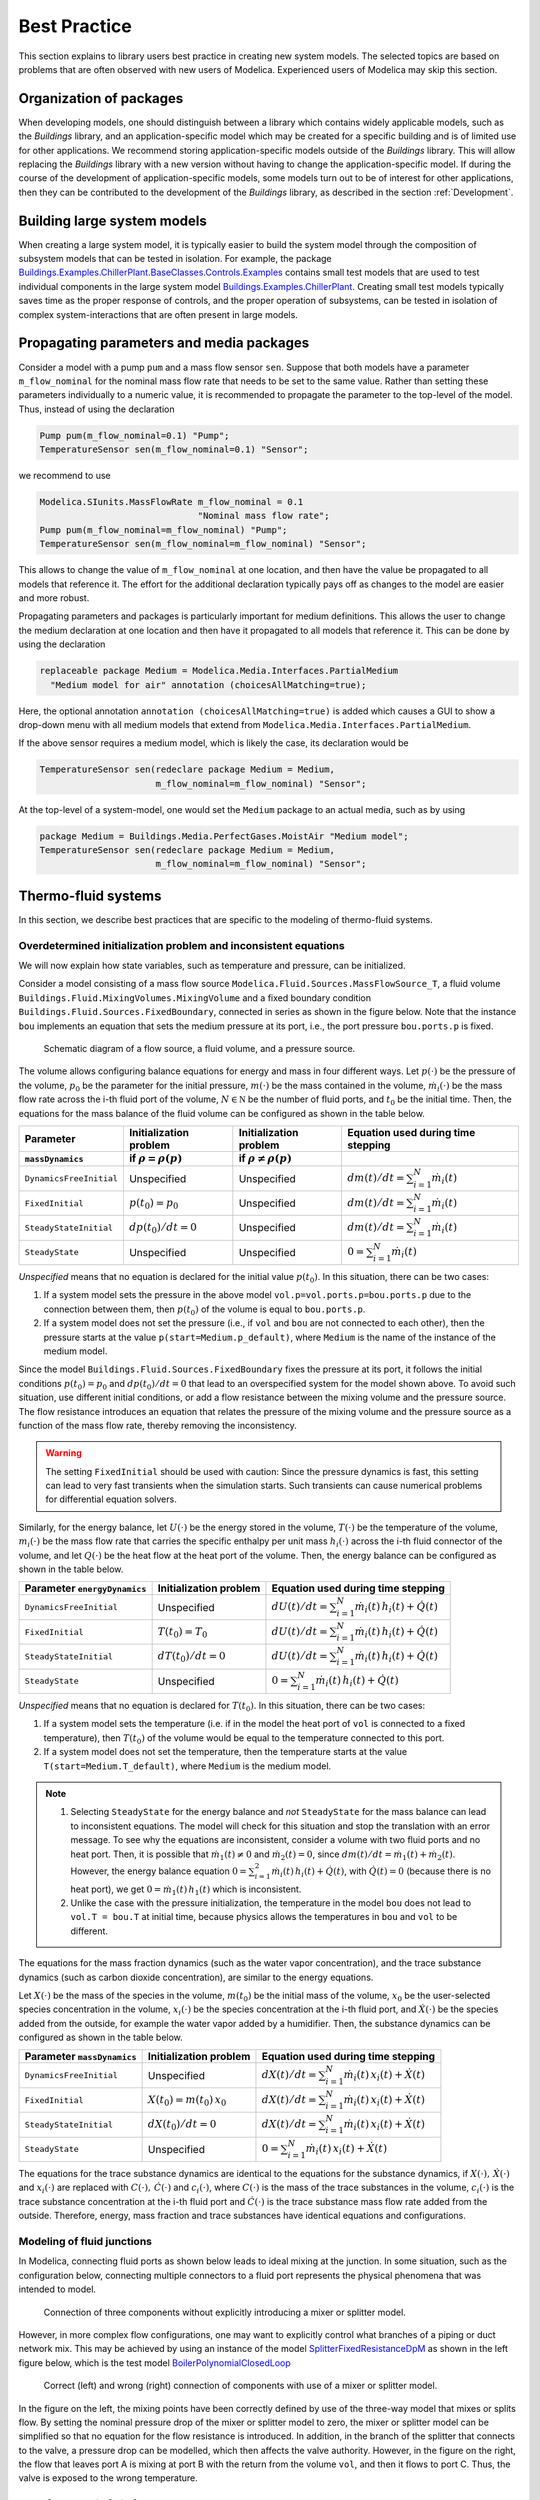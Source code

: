Best Practice
=============

This section explains to library users best practice in creating new system models. The selected topics are based on problems that are often observed with new users of Modelica. Experienced users of Modelica may skip this section.

Organization of packages
------------------------

When developing models, one should distinguish between a library which contains widely applicable models, such as the `Buildings` library, and an application-specific model which may be created for a specific building and is of limited use for other applications. 
We recommend storing application-specific models outside of the `Buildings` library. This will allow replacing the `Buildings` library with a new version without having to change the application-specific model.
If during the course of the development of application-specific models, some models turn out to be of interest for other applications, then they can be contributed to the development of the `Buildings` library, as described in the section :ref:`Development`.


Building large system models
----------------------------

When creating a large system model, it is typically easier to build the system model through the composition of subsystem models that can be tested in isolation. For example, the package `Buildings.Examples.ChillerPlant.BaseClasses.Controls.Examples <http://simulationresearch.lbl.gov/modelica/releases/latest/help/Buildings_Examples_ChillerPlant_BaseClasses_Controls_Examples.html#Buildings.Examples.ChillerPlant.BaseClasses.Controls.Examples>`_
contains small test models that are used to test individual components in the large system model `Buildings.Examples.ChillerPlant <http://simulationresearch.lbl.gov/modelica/releases/latest/help/Buildings_Examples_ChillerPlant.html#Buildings.Examples.ChillerPlant>`_.
Creating small test models typically saves time as the proper response of controls, and the proper operation of subsystems, can be tested in isolation of complex system-interactions that are often present in large models.


Propagating parameters and media packages
--------------------------------------------

Consider a model with a pump ``pum`` and a mass flow sensor ``sen``.
Suppose that both models have a parameter ``m_flow_nominal`` for the nominal mass flow rate that needs to be set to the same value.
Rather than setting these parameters individually to a numeric value, it is recommended to propagate the parameter to the top-level of the model. Thus, instead of using the declaration

.. code-block:: modelica
   
   Pump pum(m_flow_nominal=0.1) "Pump";
   TemperatureSensor sen(m_flow_nominal=0.1) "Sensor";

we recommend to use

.. code-block:: modelica

   Modelica.SIunits.MassFlowRate m_flow_nominal = 0.1 
                                 "Nominal mass flow rate";
   Pump pum(m_flow_nominal=m_flow_nominal) "Pump";
   TemperatureSensor sen(m_flow_nominal=m_flow_nominal) "Sensor";

This allows to change the value of ``m_flow_nominal`` at one location, and then have the value be propagated to all models that reference it. The effort for the additional declaration typically pays off as changes to the model are easier and more robust.

Propagating parameters and packages is particularly important for medium definitions. This allows the user to change the medium declaration at one location and then have it propagated to all models that reference it. This can be done by using the declaration

.. code-block:: modelica

   replaceable package Medium = Modelica.Media.Interfaces.PartialMedium
     "Medium model for air" annotation (choicesAllMatching=true);

Here, the optional annotation ``annotation (choicesAllMatching=true)`` is added which causes a GUI to show a drop-down menu with all medium models that extend from ``Modelica.Media.Interfaces.PartialMedium``.

If the above sensor requires a medium model, which is likely the case, its declaration would be


.. code-block:: modelica

   TemperatureSensor sen(redeclare package Medium = Medium,
                         m_flow_nominal=m_flow_nominal) "Sensor";

At the top-level of a system-model, one would set the ``Medium`` package to an actual media, such as by using

.. code-block:: modelica

   package Medium = Buildings.Media.PerfectGases.MoistAir "Medium model";
   TemperatureSensor sen(redeclare package Medium = Medium,
                         m_flow_nominal=m_flow_nominal) "Sensor";


Thermo-fluid systems
--------------------

In this section, we describe best practices that are specific to the modeling of thermo-fluid systems.

Overdetermined initialization problem and inconsistent equations
~~~~~~~~~~~~~~~~~~~~~~~~~~~~~~~~~~~~~~~~~~~~~~~~~~~~~~~~~~~~~~~~

We will now explain how state variables, such as temperature and pressure, can be initialized.

Consider a model consisting of a mass flow source ``Modelica.Fluid.Sources.MassFlowSource_T``, a fluid volume ``Buildings.Fluid.MixingVolumes.MixingVolume`` and
a fixed boundary condition ``Buildings.Fluid.Sources.FixedBoundary``, connected in series as shown in the figure below. Note that the instance ``bou`` implements an equation that sets the medium pressure at its port, i.e., the port pressure ``bou.ports.p`` is fixed.

.. figure:: img/MixingVolumeInitialization.png
   
   Schematic diagram of a flow source, a fluid volume, and a pressure source.

The volume allows configuring balance equations for energy and mass in four different ways. 
Let :math:`p(\cdot)` be the pressure of the volume,
:math:`p_0` be the parameter for the initial pressure,
:math:`m(\cdot)` be the mass contained in the volume,
:math:`\dot m_i(\cdot)` be the mass flow rate across the i-th fluid port of the volume,
:math:`N \in \mathbb N` be the number of fluid ports, and
:math:`t_0` be the initial time.
Then, the equations for the mass balance of the fluid volume can be configured as shown in the table below.

+--------------------------+--------------------------------+--------------------------------+---------------------------------------------+  
| Parameter                | Initialization problem         | Initialization problem         | Equation used during time stepping          |
+--------------------------+--------------------------------+--------------------------------+---------------------------------------------+  
| ``massDynamics``         | if :math:`\rho = \rho(p)`      | if :math:`\rho \not = \rho(p)` |                                             |
+==========================+================================+================================+=============================================+
|``DynamicsFreeInitial``   | Unspecified                    | Unspecified                    | :math:`dm(t)/dt = \sum_{i=1}^N \dot m_i(t)` |
+--------------------------+--------------------------------+--------------------------------+---------------------------------------------+  
|``FixedInitial``          | :math:`p(t_0)=p_0`             | Unspecified                    | :math:`dm(t)/dt = \sum_{i=1}^N \dot m_i(t)` |
+--------------------------+--------------------------------+--------------------------------+---------------------------------------------+  
|``SteadyStateInitial``    | :math:`dp(t_0)/dt = 0`         | Unspecified                    | :math:`dm(t)/dt = \sum_{i=1}^N \dot m_i(t)` |
+--------------------------+--------------------------------+--------------------------------+---------------------------------------------+  
|``SteadyState``           | Unspecified                    | Unspecified                    | :math:`0 =  \sum_{i=1}^N \dot m_i(t)`       |
+--------------------------+--------------------------------+--------------------------------+---------------------------------------------+  

*Unspecified* means that no equation is declared for the initial value
:math:`p(t_0)`. In this situation, there can be two cases:

1. If a system model sets the pressure in the above model 
   ``vol.p=vol.ports.p=bou.ports.p`` due to the connection
   between them, then
   :math:`p(t_0)` of the volume is equal to ``bou.ports.p``.
2. If a system model does not set the pressure (i.e., if ``vol`` and ``bou``
   are not connected to each other), then the pressure starts 
   at the value ``p(start=Medium.p_default)``, where ``Medium`` is the 
   name of the instance of the medium model.

Since the model ``Buildings.Fluid.Sources.FixedBoundary`` fixes the pressure at its port, it follows the initial conditions :math:`p(t_0)=p_0` and :math:`dp(t_0)/dt = 0` that lead to an overspecified system for the model shown above. To avoid such situation, use different initial conditions, or add a flow resistance between the mixing volume and the pressure source. The flow resistance introduces an equation that relates the pressure of the mixing volume and the pressure source as a function of the mass flow rate, thereby removing the inconsistency.

.. warning::

   The setting ``FixedInitial`` should be used with caution: Since the pressure dynamics is fast, this setting
   can lead to very fast transients when the simulation starts. Such transients can cause numerical problems
   for differential equation solvers.

Similarly, for the energy balance, 
let :math:`U(\cdot)` be the energy stored in the volume,
:math:`T(\cdot)` be the temperature of the volume,
:math:`m_i(\cdot)` be the mass flow rate that carries the specific enthalpy per unit mass 
:math:`h_i(\cdot)` across the i-th fluid connector of the volume, and let
:math:`Q(\cdot)` be the heat flow at the heat port of the volume.
Then, the energy balance can be configured as shown in the table below.

+------------------------+-----------------------------------------+-------------------------------------------------------------------+
| Parameter              | Initialization problem                  | Equation used during time stepping                                | 
| ``energyDynamics``     |                                         |                                                                   | 
+========================+=========================================+===================================================================+
|``DynamicsFreeInitial`` |  Unspecified                            | :math:`dU(t)/dt = \sum_{i=1}^N \dot m_i(t) \, h_i(t) + \dot Q(t)` | 
+------------------------+-----------------------------------------+-------------------------------------------------------------------+
|``FixedInitial``        |  :math:`T(t_0)=T_0`                     | :math:`dU(t)/dt = \sum_{i=1}^N \dot m_i(t) \, h_i(t) + \dot Q(t)` | 
+------------------------+-----------------------------------------+-------------------------------------------------------------------+
|``SteadyStateInitial``  |  :math:`dT(t_0)/dt = 0`                 | :math:`dU(t)/dt = \sum_{i=1}^N \dot m_i(t) \, h_i(t) + \dot Q(t)` | 
+------------------------+-----------------------------------------+-------------------------------------------------------------------+
|``SteadyState``         |  Unspecified                            | :math:`0 = \sum_{i=1}^N \dot m_i(t) \, h_i(t) + \dot Q(t)`        | 
+------------------------+-----------------------------------------+-------------------------------------------------------------------+

*Unspecified* means that no equation is declared for 
:math:`T(t_0)`. In this situation, there can be two cases:

1. If a system model sets the temperature (i.e. if in the model
   the heat port of ``vol`` is connected to a fixed temperature),
   then
   :math:`T(t_0)` of the volume would be equal to the temperature connected
   to this port.
2. If a system model does not set the temperature, then the temperature starts 
   at the value ``T(start=Medium.T_default)``, where ``Medium`` is the 
   medium model.


.. note::

   1. Selecting ``SteadyState`` for the energy balance and 
      *not* ``SteadyState`` for the mass balance
      can lead to inconsistent equations. The model will check for this situation 
      and stop the translation with an error message.
      To see why the equations are inconsistent, 
      consider a volume with two fluid ports 
      and no heat port. Then, it is possible 
      that :math:`\dot m_1(t) \not = 0` and :math:`\dot m_2(t) = 0`, 
      since :math:`dm(t)/dt =  \dot m_1(t) + \dot m_2(t)`. 
      However, the energy balance equation 
      :math:`0 = \sum_{i=1}^2 \dot m_i(t) \, h_i(t) + \dot Q(t)`, 
      with :math:`\dot Q(t) = 0` (because there is no heat port),
      we get :math:`0 = \dot m_1(t) \, h_1(t)` which is inconsistent.
   2. Unlike the case with the pressure initialization, the temperature in
      the model ``bou`` does not lead to ``vol.T = bou.T`` at initial time,
      because physics allows the temperatures in ``bou`` and ``vol`` to 
      be different.


The equations for the mass fraction dynamics (such as the 
water vapor concentration), 
and the trace substance dynamics (such as carbon dioxide concentration),
are similar to the energy equations.

Let 
:math:`X(\cdot)` be the mass of the species in the volume,
:math:`m(t_0)` be the initial mass of the volume,
:math:`x_0` be the user-selected species concentration in the volume,
:math:`x_i(\cdot)` be the species concentration at the i-th fluid port, and
:math:`\dot X(\cdot)` be the species added from the outside, for example the water vapor added by a humidifier.
Then, the substance dynamics can be configured as shown in the table below.

+------------------------+-----------------------------------------+--------------------------------------------------------------------+
| Parameter              | Initialization problem                  | Equation used during time stepping                                 | 
| ``massDynamics``       |                                         |                                                                    |
+========================+=========================================+====================================================================+
|``DynamicsFreeInitial`` |  Unspecified                            | :math:`dX(t)/dt = \sum_{i=1}^N  \dot m_i(t) \, x_i(t) + \dot X(t)` | 
+------------------------+-----------------------------------------+--------------------------------------------------------------------+
|``FixedInitial``        |  :math:`X(t_0)= m(t_0) \, x_0`          | :math:`dX(t)/dt = \sum_{i=1}^N  \dot m_i(t) \, x_i(t) + \dot X(t)` | 
+------------------------+-----------------------------------------+--------------------------------------------------------------------+
|``SteadyStateInitial``  |  :math:`dX(t_0)/dt = 0`                 | :math:`dX(t)/dt = \sum_{i=1}^N  \dot m_i(t) \, x_i(t) + \dot X(t)` | 
+------------------------+-----------------------------------------+--------------------------------------------------------------------+
|``SteadyState``         |  Unspecified                            | :math:`0 = \sum_{i=1}^N  \dot m_i(t) \, x_i(t) + \dot X(t)`        | 
+------------------------+-----------------------------------------+--------------------------------------------------------------------+

The equations for the trace substance dynamics are identical to the equations for the substance dynamics, if
:math:`X(\cdot), \, \dot X(\cdot)` and :math:`x_i(\cdot)` are replaced with
:math:`C(\cdot), \, \dot C(\cdot)` and :math:`c_i(\cdot)`, where
:math:`C(\cdot)` is the mass of the trace substances in the volume,
:math:`c_i(\cdot)` is the trace substance concentration at the i-th fluid port and
:math:`\dot C(\cdot)` is the trace substance mass flow rate added from the outside.
Therefore, energy, mass fraction and trace substances have identical equations and configurations.


Modeling of fluid junctions
~~~~~~~~~~~~~~~~~~~~~~~~~~~
In Modelica, connecting fluid ports as shown below leads to ideal mixing at the junction.
In some situation, such as the configuration below, connecting multiple connectors to a fluid port represents the physical phenomena that was intended to model.

.. figure:: img/fluidJunctionMixing.png
   
   Connection of three components without explicitly introducing a mixer or splitter model.

However, in more complex flow configurations, one may want to explicitly control what branches of a piping or duct network mix. This may be achieved by using an instance of the model
`SplitterFixedResistanceDpM <http://simulationresearch.lbl.gov/modelica/releases/latest/help/Buildings_Fluid_FixedResistances.html#Buildings.Fluid.FixedResistances.SplitterFixedResistanceDpM>`_ as shown in the left figure below, which is the test model 
`BoilerPolynomialClosedLoop <http://simulationresearch.lbl.gov/modelica/releases/latest/help/Buildings_Fluid_Boilers_Examples.html#Buildings.Fluid.Boilers.Examples.BoilerPolynomialClosedLoop>`_

.. figure:: img/fluidJunctionMixingSplitter.png
   
   Correct (left) and wrong (right) connection of components with use of a mixer or splitter model.

In the figure on the left, the mixing points have been correctly defined by use of the three-way model that mixes or splits flow. By setting the nominal pressure drop of the mixer or splitter model to zero, the mixer or splitter model can be simplified so that no equation for the flow resistance is introduced. In addition, in the branch of the splitter that connects to the valve, a pressure drop can be modelled, which then affects the valve authority.
However, in the figure on the right, the flow that leaves port A is mixing at port B with the return from the volume ``vol``, and then it flows to port C. Thus, the valve is exposed to the wrong temperature.


Use of sensors in fluid flow systems
~~~~~~~~~~~~~~~~~~~~~~~~~~~~~~~~~~~~
When selecting a sensor model, a distinction needs to be made whether the measured quantity depends on the direction of the flow or not. If the quantity depends on the flow direction, such as temperature or relative humidity, then sensors with two ports from the 
`Buildings.Fluid.Sensors <http://simulationresearch.lbl.gov/modelica/releases/latest/help/Buildings_Fluid_Sensors.html#Buildings.Fluid.Sensors>`_ library should be used. These sensors have a more efficient implementation than sensors with one port for situations where the flow reverses its direction.
The proper use sensors is described in the 
`User's Guide <http://simulationresearch.lbl.gov/modelica/releases/latest/help/Buildings_Fluid_Sensors_UsersGuide.html>`_ of the 
`Buildings.Fluid.Sensors <http://simulationresearch.lbl.gov/modelica/releases/latest/help/Buildings_Fluid_Sensors.html#Buildings.Fluid.Sensors>`_ package.


.. _ThermalExpansionOfWater:

Thermal expansion of water
~~~~~~~~~~~~~~~~~~~~~~~~~~

This section explains how to account for the thermal expansion of water.
Consider the flow circuit shown below that consists of a pump or fan, a flow resistance and a volume.

.. figure:: img/flowCircuitNoExpansion.png
   
   Schematic diagram of a flow circuit without means 
   to account for the thermal expansion.

When this model is used with a medium model that models
:term:`compressible flow`, such as 
the medium model `Buildings.Media.IdealGases.SimpleAir <http://simulationresearch.lbl.gov/modelica/releases/latest/help/Buildings_Media_IdealGases_SimpleAir.html#Buildings.Media.IdealGases.SimpleAir>`_,
then the model is well defined because the gas medium implements the
equation :math:`p=\rho \, R \, T`,
where :math:`p` is the static pressure, :math:`\rho` is the mass density,
:math:`R` is the gas constant and :math:`T` is the absolute temperature.

However, when the medium model is changed to a model that models
:term:`incompressible flow`, such as
`Buildings.Media.GasesConstantDensity.SimpleAir <http://simulationresearch.lbl.gov/modelica/releases/latest/help/Buildings_Media_GasesConstantDensity_SimpleAir.html#Buildings.Media.GasesConstantDensity.SimpleAir>`_ or
`Buildings.Media.ConstantPropertyLiquidWater <http://simulationresearch.lbl.gov/modelica/releases/latest/help/Buildings_Media_ConstantPropertyLiquidWater.html#Buildings.Media.ConstantPropertyLiquidWater>`_,
then the density is constant. Consequently, there is no equation that 
can be used to compute the pressure based on the volume. 
In this situation, trying to translate the model leads in Dymola to the error message:

.. code-block:: none

   The DAE has 151 scalar unknowns and 151 scalar equations.
   Error: The model FlowCircuit is structurally singular.
   The problem is structurally singular for the element type Real.
   The number of scalar Real unknown elements are 58.
   The number of scalar Real equation elements are 58.

Similarly, if the medium model `Modelica.Media.Water.WaterIF97OnePhase_ph <http://simulationresearch.lbl.gov/modelica/releases/msl/3.2/help/Modelica_Media_Water_WaterIF97OnePhase_ph.html#Modelica.Media.Water.WaterIF97OnePhase_ph>`_ is used, 
which models density as a function of pressure and enthalpy, then 
the model is well-defined, but the pressure increases the longer the pump runs.
The reason is that the pump adds heat to the water. When the water temperature 
increases from :math:`20^\circ` C to :math:`40^\circ` C,
the pressure increases from 1 bar to 150 bars.

To avoid this singularity or increase in pressure, 
a model that imposes a pressure source and that can account for the expansion of the fluid needs to be used. 
For example, you may use
`Buildings.Fluid.Storage.ExpansionVessel <http://simulationresearch.lbl.gov/modelica/releases/latest/help/Buildings_Fluid_Storage.html#Buildings.Fluid.Storage.ExpansionVessel>`_
to form the system model shown below.

.. figure:: img/flowCircuitWithExpansionVessel.png
   
   Schematic diagram of a flow circuit with expansion vessel that
   adds a pressure source and accounts for the thermal expansion
   of the medium.

Alternatively, you may use
`Buildings.Fluid.Sources.FixedBoundary <http://simulationresearch.lbl.gov/modelica/releases/latest/help/Buildings_Fluid_Sources.html#Buildings.Fluid.Sources.FixedBoundary>`_, which sets the pressure to a constant value
and adds or removes fluid as needed to maintain the pressure.
The model `Buildings.Fluid.Sources.FixedBoundary <http://simulationresearch.lbl.gov/modelica/releases/latest/help/Buildings_Fluid_Sources.html#Buildings.Fluid.Sources.FixedBoundary>`_ usually leads to simpler equations than 
`Buildings.Fluid.Storage.ExpansionVessel <http://simulationresearch.lbl.gov/modelica/releases/latest/help/Buildings_Fluid_Storage.html#Buildings.Fluid.Storage.ExpansionVessel>`_.
Note that the medium that flows out of the fluid port of 
`Buildings.Fluid.Sources.FixedBoundary <http://simulationresearch.lbl.gov/modelica/releases/latest/help/Buildings_Fluid_Sources.html#Buildings.Fluid.Sources.FixedBoundary>`_
is at a fixed temperature, while the model 
`Buildings.Fluid.Storage.ExpansionVessel <http://simulationresearch.lbl.gov/modelica/releases/latest/help/Buildings_Fluid_Storage.html#Buildings.Fluid.Storage.ExpansionVessel>`_ conserves energy.
However, since the thermal expansion of the fluid is usually small, this effect can be neglected in most building HVAC applications.

.. figure:: img/flowCircuitWithBoundary.png
   
   Schematic diagram of a flow circuit with a boundary model that adds
   a fixed pressure source and accounts for any thermal expansion 
   of the medium.

Nominal Values
~~~~~~~~~~~~~~

Most components have a parameters for the nominal operating conditions.
These parameters have names that end in ``_nominal`` and they should be set to the values that the component typically 
have if they are run at full load or design conditions. Depending on the model, these
parameters are used differently, and the respective model documentation or code
should be consulted for details. However, the table below shows typical use of 
parameters in various model to help the user understand how they are used.


+---------------------+---------------------------+--------------------------------------------------------------------------+
| Parameter           | Model                     | Functionality                                                            |
+=====================+===========================+==========================================================================+
| ``m_flow_nominal``  | | Flow resistance models. | These parameter may be used to define a point on the flow rate           |
| ``dp_nominal``      |                           | versus pressure drop curve. For other mass flow rates, the pressure drop |
|                     |                           | is typically adjusted using similarity laws.                             |
|                     |                           | See FixedResistanceDpM_.                                                 |
+---------------------+---------------------------+--------------------------------------------------------------------------+
| ``m_flow_nominal``  | | Sensors.                | Some of these models set ``m_flow_small=1E-4*abs(m_flow_nominal)``       |
| ``m_flow_small``    | | Volumes.                | as the default value. Then, m_flow_small is used to regularize, or       |
|                     | | Heat exchangers.        | replace, equations when the mass flow rate is smaller than               |
|                     |                           | ``m_flow_small`` in magnitude. This is needed to improve the numerical   |
|                     |                           | properties of the model. The error in the results is negligible for      |
|                     |                           | typical applications, because at flow rates below 0.01% from the         |
|                     |                           | design flow rate, most model assumptions are not applicable              |
|                     |                           | anyways, and the HVAC system is not operated in this region.             |
|                     |                           | Modelica simulates in the continuous-time domain, thus                   |
|                     |                           | such small flow rates can occur, and therefore models are                |
|                     |                           | implemented in such a way that they are numerically well-behaved         |
|                     |                           | for zero or near-zero flow rates.                                        |
+---------------------+---------------------------+--------------------------------------------------------------------------+
| ``tau``             | | Sensors.                | Because Modelica simulates in the continuous-time domain, dynamic        |
| ``m_flow_nominal``  | | Volumes.                | models are in general numerically more efficient than steady-state       |
|                     | | Heat exchangers.        | models. However, dynamic models require product data that are generally  |
|                     | | Chillers.               | not published by manufacturers. Examples include the volume of fluid     |
|                     |                           | that is contained in a device, and the weight of heat exchangers.        |
|                     |                           | In addition, other effects such as transport delays in pipes and heat    |
|                     |                           | exchangers of a chiller are generally unknown and require detailed       |
|                     |                           | geometry that is typically not available during the design stage.        |
|                     |                           |                                                                          |
|                     |                           | To circumvent this problem, many models take as a parameter              |
|                     |                           | the time constant ``tau`` and lump all its thermal mass                  |
|                     |                           | into a fluid volume. The time constant ``tau`` can be understood         |
|                     |                           | as the time constant that one would observe if the input to              |
|                     |                           | the component has a step change, and the mass flow rate of the           |
|                     |                           | component is equal to ``m_flow_nominal``. Using these two values         |
|                     |                           | and the fluid density ``rho``, components adjust their fluid volume      |
|                     |                           | ``V=m_flow_nominal tau/rho`` because having such a volume                |
|                     |                           | gives the specified time response. For most components,                  |
|                     |                           | engineering experience can be used to estimate a                         |
|                     |                           | reasonable value for ``tau``, and where generally applicable values      |
|                     |                           | can be used, components already set a default value for ``tau.``         |
|                     |                           | See for example WetCoilDiscretized_.                                     |
+---------------------+---------------------------+--------------------------------------------------------------------------+






Start values of iteration variables
-----------------------------------

When computing numerical solutions to systems of nonlinear equations, a Newton-based solver is typically used. Such solvers have a higher success of convergence if good start values are provided for the iteration variables. In Dymola, to see what start values are used, one can enter on the simulation tab the command

.. code-block:: none
   
   Advanced.LogStartValuesForIterationVariables = true;

Then, when a model is translated, for example using

.. code-block:: none

   translateModel("Buildings.Fluid.Boilers.Examples.BoilerPolynomialClosedLoop");

an output of the form 

.. code-block:: none

   Start values for iteration variables:
    val.res1.dp(start = 3000.0)
    val.res3.dp(start = 3000.0)

is produced. This shows the iteration variables and their start values. These start values can be overwritten in the model.


Avoiding events
---------------

In Modelica, the time integration is halted whenever a Real elementary
operation such as :math:`x>y`, where :math:`x` and :math:`y` are variables of type ``Real``,
changes its value. In this situation,
an event occurs and the solver determines a small interval in time in which
the relation changes its value. Determining this time interval
often requires an iterative solution, which can significantly 
increase the computing time if the iteration require
the evaluation of a large system of equations. 
An example where such an event occurs is the relation

.. code-block:: modelica

		if port_a.m_flow > 0 then
		  T_in = port_a.T;
		else
		  T_in = port_b.T;
		end if;

or, equivalently,

.. code-block:: modelica

		T_in = if port_a.m_flow > 0 then port_a.T else port_b.T;

When simulating a model that contains such code, a time integrator 
will iterate to find the time instant where ``port_a.m_flow`` crosses zero.
If the modeling assumptions allow approximating this equation in
a neighborhood around ``port_a.m_flow=0``, then replacing this equation
with an approximation that does not require an event iteration can 
reduce computing time. For example, the above equation could be 
approximated as

.. code-block:: modelica

		T = Modelica.Fluid.Utilities.regStep(
		  port_a.m_flow, T_a_inflow, T_b_inflow, 
		  m_flow_nominal*1E-4);
		

where ``m_flow_nominal`` is a parameter that is set to a value that
is close to the mass flow rate that the model has at full load.
If the magnitude of the flow rate is larger than 1E-4 times the 
typical flow rate, the approximate equation is the same as the exact equation,
and below that value, an approximation is used. However, for such small
flow rates, not much energy is transported and hence the error introduced 
by the approximation is generally negligible.


In some cases, adding dynamics to the model can further improve
the computing time, because the return value of the function
`Modelica.Fluid.Utilities.regStep() <http://simulationresearch.lbl.gov/modelica/releases/msl/3.2/help/Modelica_Fluid_Utilities.html#Modelica.Fluid.Utilities.regStep>`_
above can change abruptly if its argument ``port_a.m_flow`` oscillates in the range of 
``+/- 1E-4*m_flow_nominal``,
for example due to :term:`numerical noise`.
Adding dynamics may be achieved using a formulation such as

.. code-block:: modelica
		
		TMed = Modelica.Fluid.Utilities.regStep(
		  port_a.m_flow, T_a_inflow, T_b_inflow, 
		  m_flow_nominal*1E-4);
		der(T)=(TMed-T)/tau;

where ``tau``>0 is a time constant. See for example
`Buildings.Fluid.Sensors.TemperatureTwoPort <http://simulationresearch.lbl.gov/modelica/releases/latest/help/Buildings_Fluid_Sensors.html#Buildings.Fluid.Sensors.TemperatureTwoPort>`_
for a robust implementation.

.. note::
   In the package `Buildings.Utilities.Math <http://simulationresearch.lbl.gov/modelica/releases/latest/help/Buildings_Utilities_Math.html#Buildings.Utilities.Math>`_ the functions and blocks whose names start with ``smooth`` can be used to avoid events.


Numerical solvers
-----------------
Dymola 2012 FD01 is configured to use dassl as a default solver with a tolerance of 
1E-4.
We recommend to change this setting to radau with a tolerance of around
1E-6, as this generally leads to faster and more robust
simulation for thermo-fluid flow systems.


.. _FixedResistanceDpM: http://simulationresearch.lbl.gov/modelica/releases/latest/help/Buildings_Fluid_FixedResistances.html#Buildings.Fluid.FixedResistances.FixedResistanceDpM
.. _WetCoilDiscretized: http://simulationresearch.lbl.gov/modelica/releases/latest/help/Buildings_Fluid_HeatExchangers.html#Buildings.Fluid.HeatExchangers.WetCoilDiscretized
